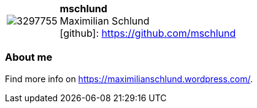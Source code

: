 
:mschlund-avatar: https://avatars2.githubusercontent.com/u/3297755
:mschlund-twitter: -
:mschlund-realName: Maximilian Schlund
:mschlund-blog: -


//tag::free-form[]

[cols="1,5"]
|===
| image:{mschlund-avatar}[]
a| **mschlund** +
{mschlund-realName} +
icon:github[]: https://github.com/mschlund
ifeval::[{mschlund-twitter} != -]
  icon:twitter[] : https://twitter.com/{mschlund-twitter}[mschlund-twitter] +
endif::[]
ifeval::[{mschlund-blog} != -]
  Blog : {mschlund-blog} 
endif::[]
|===

=== About me


Find more info on https://maximilianschlund.wordpress.com/.

//end::free-form[]

